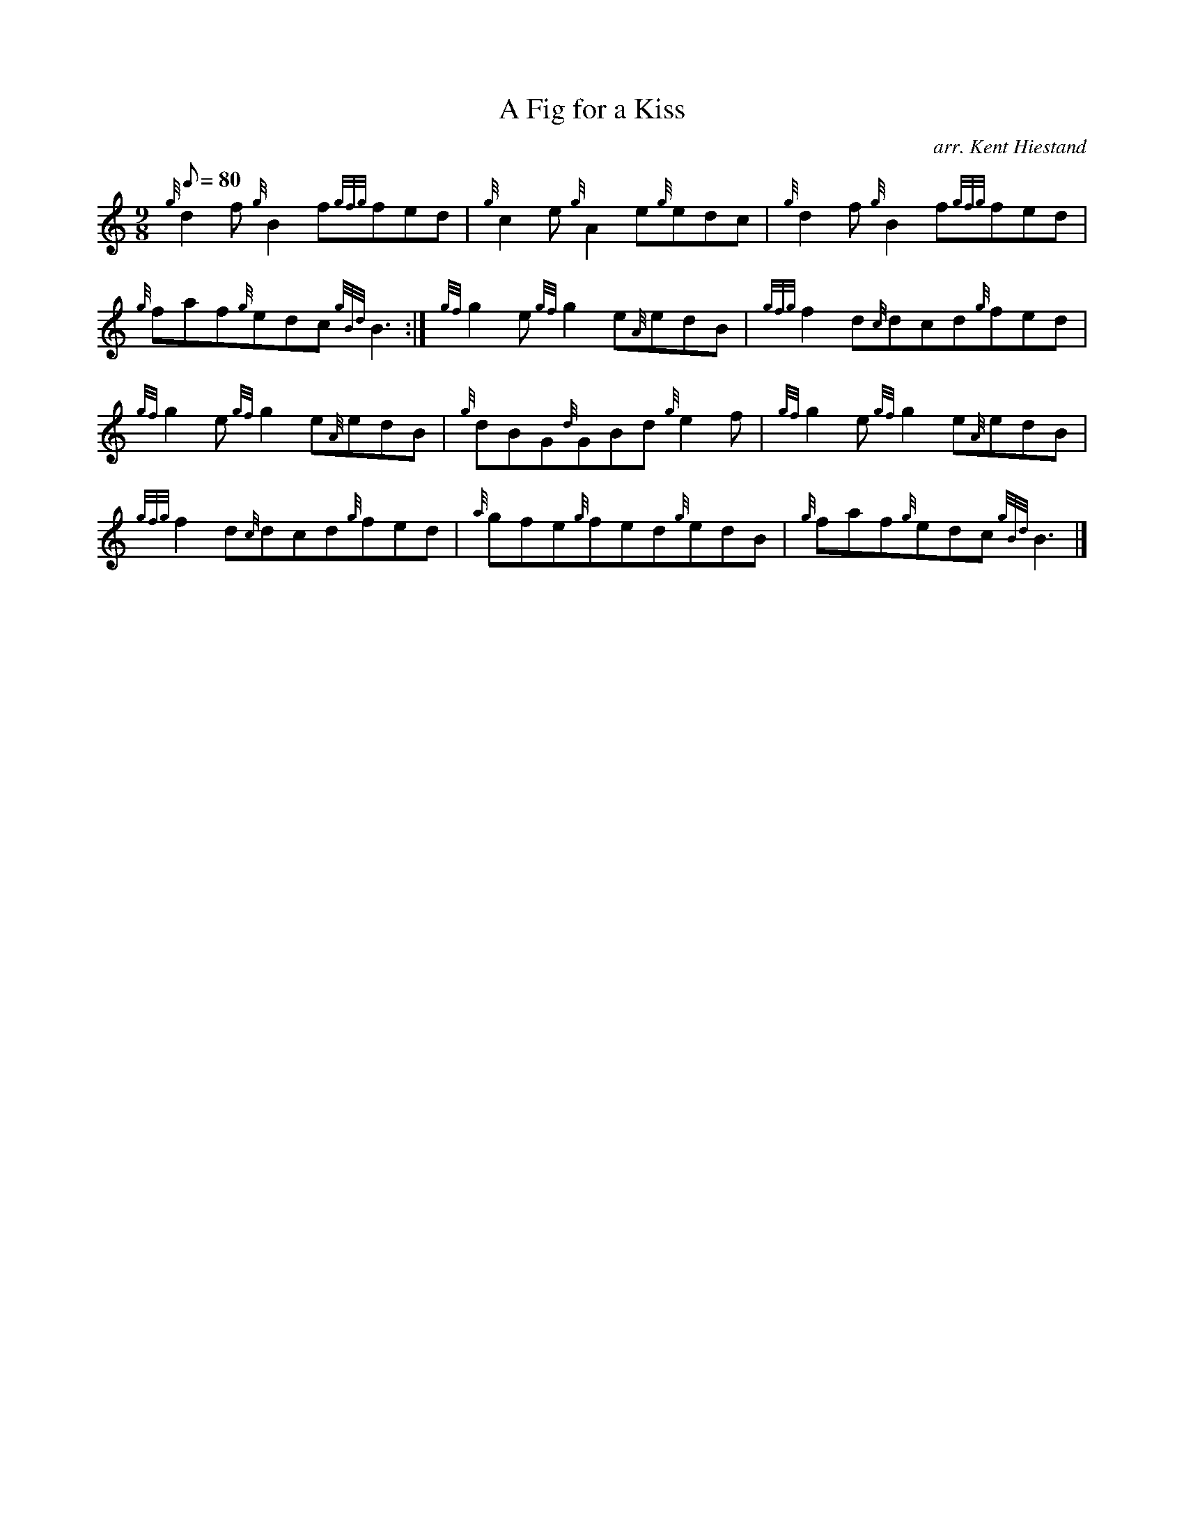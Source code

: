X: 1
T:A Fig for a Kiss
M:9/8
L:1/8
Q:80
C:arr. Kent Hiestand
S:Jig
K:HP
{g}d2f{g}B2f{gfg}fed|
{g}c2e{g}A2e{g}edc|
{g}d2f{g}B2f{gfg}fed|  !
{g}faf{g}edc{gBd}B3:|
{gf}g2e{gf}g2e{A}edB|
{gfg}f2d{c}dcd{g}fed|  !
{gf}g2e{gf}g2e{A}edB|
{g}dBG{d}GBd{g}e2f|
{gf}g2e{gf}g2e{A}edB|  !
{gfg}f2d{c}dcd{g}fed|
{a}gfe{g}fed{g}edB|
{g}faf{g}edc{gBd}B3|]  !
